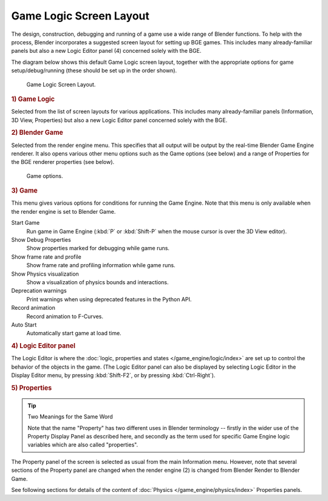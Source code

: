 
************************
Game Logic Screen Layout
************************

The design, construction, debugging and running of a game use a wide range of Blender functions.
To help with the process, Blender incorporates a suggested screen layout for setting up BGE games.
This includes many already-familiar panels but also a new
Logic Editor panel (4) concerned solely with the BGE.

The diagram below shows this default Game Logic screen layout,
together with the appropriate options for game setup/debug/running
(these should be set up in the order shown).

.. figure:: /images/game-engine_screen-layout_overview.jpg

   Game Logic Screen Layout.


.. rubric:: 1) Game Logic

Selected from the list of screen layouts for various applications.
This includes many already-familiar panels (Information, 3D View,
Properties) but also a new Logic Editor panel concerned solely with the BGE.


.. rubric:: 2) Blender Game

Selected from the render engine menu.
This specifies that all output will be output by the real-time Blender Game Engine renderer.
It also opens various other menu options such as the Game options (see below)
and a range of Properties for the BGE renderer properties (see below).

.. figure:: /images/game-engine_physics_introduction_visualization.png

   Game options.


.. rubric:: 3) Game

This menu gives various options for conditions for running the Game Engine.
Note that this menu is only available when the render engine is set to Blender Game.

Start Game
   Run game in Game Engine (:kbd:`P` or :kbd:`Shift-P` when the mouse cursor is over the 3D View editor).
Show Debug Properties
   Show properties marked for debugging while game runs.
Show frame rate and profile
   Show frame rate and profiling information while game runs.
Show Physics visualization
   Show a visualization of physics bounds and interactions.
Deprecation warnings
   Print warnings when using deprecated features in the Python API.
Record animation
   Record animation to F-Curves.
Auto Start
   Automatically start game at load time.


.. rubric:: 4) Logic Editor panel

The Logic Editor is where
the :doc:`logic, properties and states </game_engine/logic/index>` are set up
to control the behavior of the objects in the game.
(The Logic Editor panel can also be displayed by selecting Logic Editor in the Display Editor menu,
by pressing :kbd:`Shift-F2`, or by pressing :kbd:`Ctrl-Right`).


.. rubric:: 5) Properties

.. tip:: Two Meanings for the Same Word

   Note that the name "Property" has two different uses in Blender terminology --
   firstly in the wider use of the Property Display Panel as described here,
   and secondly as the term used for specific Game Engine logic variables which are also called "properties".

The Property panel of the screen is selected as usual from the main Information menu.
However, note that several sections of the Property panel are changed when the render engine
(2) is changed from Blender Render to Blender Game.

See following sections for details of the content of :doc:`Physics </game_engine/physics/index>` Properties panels.

